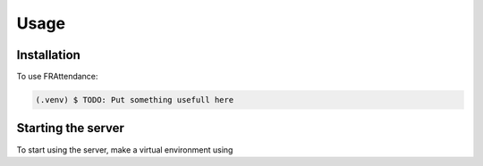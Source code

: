 Usage
=====

.. _installation:

Installation
------------

To use FRAttendance:

.. code-block:: console

   (.venv) $ TODO: Put something usefull here

Starting the server
----------------

To start using the server, make a virtual environment using

.. code-block::
   $ python -m venv ./venv/
   $ ./venv/Scripts/ !Use appropriate activate script here!
   $ pip install -r requirements.txt


